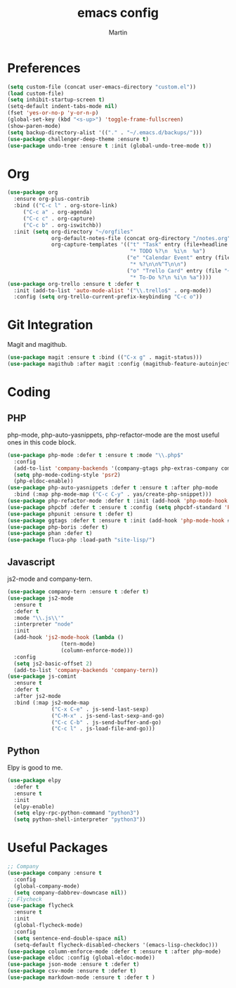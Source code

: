 #+TITLE: emacs config
#+AUTHOR: Martin

* Preferences
#+BEGIN_SRC emacs-lisp
  (setq custom-file (concat user-emacs-directory "custom.el"))
  (load custom-file)
  (setq inhibit-startup-screen t)
  (setq-default indent-tabs-mode nil)
  (fset 'yes-or-no-p 'y-or-n-p)
  (global-set-key (kbd "<s-up>") 'toggle-frame-fullscreen)
  (show-paren-mode)
  (setq backup-directory-alist '(("." . "~/.emacs.d/backups/")))
  (use-package challenger-deep-theme :ensure t)
  (use-package undo-tree :ensure t :init (global-undo-tree-mode t))
#+END_SRC
* Org
#+BEGIN_SRC emacs-lisp
  (use-package org
    :ensure org-plus-contrib
    :bind (("C-c l" . org-store-link)
	   ("C-c a" . org-agenda)
	   ("C-c c" . org-capture)
	   ("C-c b" . org-iswitchb))
    :init (setq org-directory "~/orgfiles"
                org-default-notes-file (concat org-directory "/notes.org")
                org-capture-templates '(("t" "Task" entry (file+headline "~/orgfiles/todo.org" "Tasks")
                                         "* TODO %?\n  %i\n  %a")
                                        ("e" "Calendar Event" entry (file "~/orgfiles/gcal.org")
                                         "* %?\n\n%^T\n\n")
                                        ("o" "Trello Card" entry (file "~/orgfiles/trello.org")
                                         "* To-Do %?\n %i\n %a"))))
  (use-package org-trello :ensure t :defer t
    :init (add-to-list 'auto-mode-alist '("\\.trello$" . org-mode))
    :config (setq org-trello-current-prefix-keybinding "C-c o"))
#+END_SRC
* Git Integration
  Magit and magithub.
#+BEGIN_SRC emacs-lisp
  (use-package magit :ensure t :bind (("C-x g" . magit-status)))
  (use-package magithub :after magit :config (magithub-feature-autoinject t))
#+END_SRC
* Coding
** PHP
   php-mode, php-auto-yasnippets, php-refactor-mode are the most useful ones in this code block.
#+BEGIN_SRC emacs-lisp
   (use-package php-mode :defer t :ensure t :mode "\\.php$"
     :config
     (add-to-list 'company-backends '(company-gtags php-extras-company company-keywords company-abbrev company-files))
     (setq php-mode-coding-style 'psr2)
     (php-eldoc-enable))
   (use-package php-auto-yasnippets :defer t :ensure t :after php-mode
     :bind (:map php-mode-map ("C-c C-y" . yas/create-php-snippet)))
   (use-package php-refactor-mode :defer t :init (add-hook 'php-mode-hook #'php-refactor-mode))
   (use-package phpcbf :defer t :ensure t :config (setq phpcbf-standard 'PSR2))
   (use-package phpunit :ensure t :defer t)
   (use-package ggtags :defer t :ensure t :init (add-hook 'php-mode-hook #'ggtags-mode))
   (use-package php-boris :defer t)
   (use-package phan :defer t)
   (use-package fluca-php :load-path "site-lisp/")
#+END_SRC
** Javascript
   js2-mode and company-tern.
#+BEGIN_SRC emacs-lisp
  (use-package company-tern :ensure t :defer t)
  (use-package js2-mode
    :ensure t
    :defer t
    :mode "\\.js\\'"
    :interpreter "node"
    :init
    (add-hook 'js2-mode-hook (lambda ()
			       (tern-mode)
			       (column-enforce-mode)))
    :config
    (setq js2-basic-offset 2)
    (add-to-list 'company-backends 'company-tern))
  (use-package js-comint
    :ensure t
    :defer t
    :after js2-mode
    :bind (:map js2-mode-map
                ("C-x C-e" . js-send-last-sexp)
                ("C-M-x" . js-send-last-sexp-and-go)
                ("C-c C-b" . js-send-buffer-and-go)
                ("C-c l" . js-load-file-and-go)))

#+END_SRC
** Python
   Elpy is good to me.
   #+BEGIN_SRC emacs-lisp
     (use-package elpy
       :defer t
       :ensure t
       :init
       (elpy-enable)
       (setq elpy-rpc-python-command "python3")
       (setq python-shell-interpreter "python3"))
   #+END_SRC
* Useful Packages
#+BEGIN_SRC emacs-lisp
  ;; Company
  (use-package company :ensure t
    :config
    (global-company-mode)
    (setq company-dabbrev-downcase nil))
  ;; Flycheck
  (use-package flycheck
    :ensure t
    :init
    (global-flycheck-mode)
    :config
    (setq sentence-end-double-space nil)
    (setq-default flycheck-disabled-checkers '(emacs-lisp-checkdoc)))
  (use-package column-enforce-mode :defer t :ensure t :after php-mode)
  (use-package eldoc :config (global-eldoc-mode))
  (use-package json-mode :ensure t :defer t)
  (use-package csv-mode :ensure t :defer t)
  (use-package markdown-mode :ensure t :defer t )
#+END_SRC
